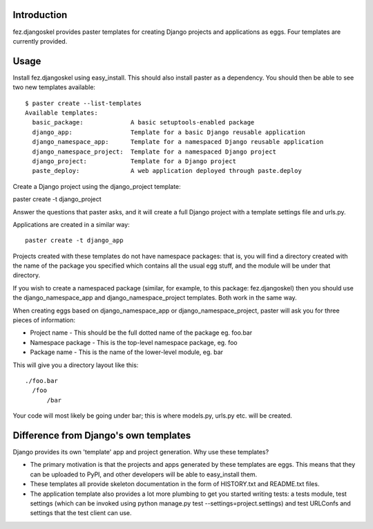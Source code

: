 Introduction
============

fez.djangoskel provides paster templates for creating Django
projects and applications as eggs. Four templates are currently 
provided.


Usage
=====

Install fez.djangoskel using easy_install. This should also install
paster as a dependency. You should then be able to see two new
templates available:
::
  $ paster create --list-templates
  Available templates:
    basic_package:             A basic setuptools-enabled package
    django_app:                Template for a basic Django reusable application
    django_namespace_app:      Template for a namespaced Django reusable application
    django_namespace_project:  Template for a namespaced Django project
    django_project:            Template for a Django project
    paste_deploy:              A web application deployed through paste.deploy
  
Create a Django project using the django_project template:

paster create -t django_project

Answer the questions that paster asks, and it will create a full
Django project with a template settings file and urls.py.

Applications are created in a similar way::

  paster create -t django_app

Projects created with these templates do not have namespace packages: that is,
you will find a directory created with the name of the package you specified
which contains all the usual egg stuff, and the module will be under that 
directory.

If you wish to create a namespaced package (similar, for example, to this 
package: fez.djangoskel) then you should use the django_namespace_app and
django_namespace_project templates. Both work in the same way.

When creating eggs based on django_namespace_app or django_namespace_project,
paster will ask you for three pieces of information:

- Project name
  - This should be the full dotted name of the package eg. foo.bar
- Namespace package
  - This is the top-level namespace package, eg. foo
- Package name
  - This is the name of the lower-level module, eg. bar
  
This will give you a directory layout like this::

  ./foo.bar
    /foo
        /bar
          
Your code will most likely be going under bar; this is where models.py, urls.py
etc. will be created.


Difference from Django's own templates
======================================

Django provides its own 'template' app and project generation. 
Why use these templates?

- The primary motivation is that the projects and apps generated
  by these templates are eggs. This means that they can be uploaded
  to PyPI, and other developers will be able to easy_install them.
  
- These templates all provide skeleton documentation in the form
  of HISTORY.txt and README.txt files.
  
- The application template also provides a lot more plumbing to get 
  you started writing tests: a tests module, test settings (which can
  be invoked using python manage.py test --settings=project.settings)
  and test URLConfs and settings that the test client can use.

